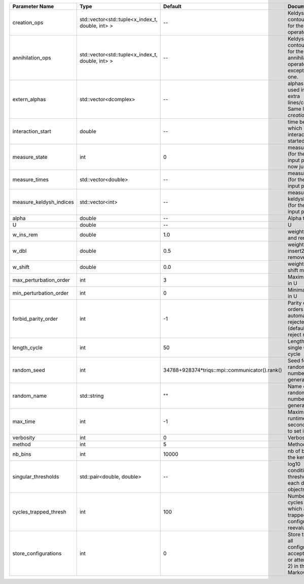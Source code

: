 +-------------------------+--------------------------------------------------+------------------------------------------------+------------------------------------------------------------------------------------------------+
| Parameter Name          | Type                                             | Default                                        | Documentation                                                                                  |
+=========================+==================================================+================================================+================================================================================================+
| creation_ops            | std::vector<std::tuple<x_index_t, double, int> > | --                                             | Keldysh contour points for the creation operators                                              |
+-------------------------+--------------------------------------------------+------------------------------------------------+------------------------------------------------------------------------------------------------+
| annihilation_ops        | std::vector<std::tuple<x_index_t, double, int> > | --                                             | Keldysh contour points for the annihilation operators, except the first one.                   |
+-------------------------+--------------------------------------------------+------------------------------------------------+------------------------------------------------------------------------------------------------+
| extern_alphas           | std::vector<dcomplex>                            | --                                             | alphas to be used in the extra lines/columns. Same length as `creation_ops`.                   |
+-------------------------+--------------------------------------------------+------------------------------------------------+------------------------------------------------------------------------------------------------+
| interaction_start       | double                                           | --                                             | time before 0 at which interaction started                                                     |
+-------------------------+--------------------------------------------------+------------------------------------------------+------------------------------------------------------------------------------------------------+
| measure_state           | int                                              | 0                                              | measure states (for the first input point), for now just one                                   |
+-------------------------+--------------------------------------------------+------------------------------------------------+------------------------------------------------------------------------------------------------+
| measure_times           | std::vector<double>                              | --                                             | measure times (for the first input point)                                                      |
+-------------------------+--------------------------------------------------+------------------------------------------------+------------------------------------------------------------------------------------------------+
| measure_keldysh_indices | std::vector<int>                                 | --                                             | measure keldysh indices (for the first input point)                                            |
+-------------------------+--------------------------------------------------+------------------------------------------------+------------------------------------------------------------------------------------------------+
| alpha                   | double                                           | --                                             | Alpha term                                                                                     |
+-------------------------+--------------------------------------------------+------------------------------------------------+------------------------------------------------------------------------------------------------+
| U                       | double                                           | --                                             | U                                                                                              |
+-------------------------+--------------------------------------------------+------------------------------------------------+------------------------------------------------------------------------------------------------+
| w_ins_rem               | double                                           | 1.0                                            | weight of insert and remove                                                                    |
+-------------------------+--------------------------------------------------+------------------------------------------------+------------------------------------------------------------------------------------------------+
| w_dbl                   | double                                           | 0.5                                            | weight of insert2 and remove2                                                                  |
+-------------------------+--------------------------------------------------+------------------------------------------------+------------------------------------------------------------------------------------------------+
| w_shift                 | double                                           | 0.0                                            | weight of the shift move                                                                       |
+-------------------------+--------------------------------------------------+------------------------------------------------+------------------------------------------------------------------------------------------------+
| max_perturbation_order  | int                                              | 3                                              | Maximum order in U                                                                             |
+-------------------------+--------------------------------------------------+------------------------------------------------+------------------------------------------------------------------------------------------------+
| min_perturbation_order  | int                                              | 0                                              | Minimal order in U                                                                             |
+-------------------------+--------------------------------------------------+------------------------------------------------+------------------------------------------------------------------------------------------------+
| forbid_parity_order     | int                                              | -1                                             | Parity of the orders automatically rejected. -1 (default) to reject no order.                  |
+-------------------------+--------------------------------------------------+------------------------------------------------+------------------------------------------------------------------------------------------------+
| length_cycle            | int                                              | 50                                             | Length of a single QMC cycle                                                                   |
+-------------------------+--------------------------------------------------+------------------------------------------------+------------------------------------------------------------------------------------------------+
| random_seed             | int                                              | 34788+928374*triqs::mpi::communicator().rank() | Seed for random number generator                                                               |
+-------------------------+--------------------------------------------------+------------------------------------------------+------------------------------------------------------------------------------------------------+
| random_name             | std::string                                      | ""                                             | Name of random number generator                                                                |
+-------------------------+--------------------------------------------------+------------------------------------------------+------------------------------------------------------------------------------------------------+
| max_time                | int                                              | -1                                             | Maximum runtime in seconds, use -1 to set infinite                                             |
+-------------------------+--------------------------------------------------+------------------------------------------------+------------------------------------------------------------------------------------------------+
| verbosity               | int                                              | 0                                              | Verbosity level                                                                                |
+-------------------------+--------------------------------------------------+------------------------------------------------+------------------------------------------------------------------------------------------------+
| method                  | int                                              | 5                                              | Method                                                                                         |
+-------------------------+--------------------------------------------------+------------------------------------------------+------------------------------------------------------------------------------------------------+
| nb_bins                 | int                                              | 10000                                          | nb of bins for the kernels                                                                     |
+-------------------------+--------------------------------------------------+------------------------------------------------+------------------------------------------------------------------------------------------------+
| singular_thresholds     | std::pair<double, double>                        | --                                             | log10 conditioning thresholds for each det_manip objects                                       |
+-------------------------+--------------------------------------------------+------------------------------------------------+------------------------------------------------------------------------------------------------+
| cycles_trapped_thresh   | int                                              | 100                                            | Number of cycles after which a trapped configuration is reevaluated                            |
+-------------------------+--------------------------------------------------+------------------------------------------------+------------------------------------------------------------------------------------------------+
| store_configurations    | int                                              | 0                                              | Store the list of all configurations accepted (if 1) or attempted (if 2) in the Markov chain.  |
+-------------------------+--------------------------------------------------+------------------------------------------------+------------------------------------------------------------------------------------------------+